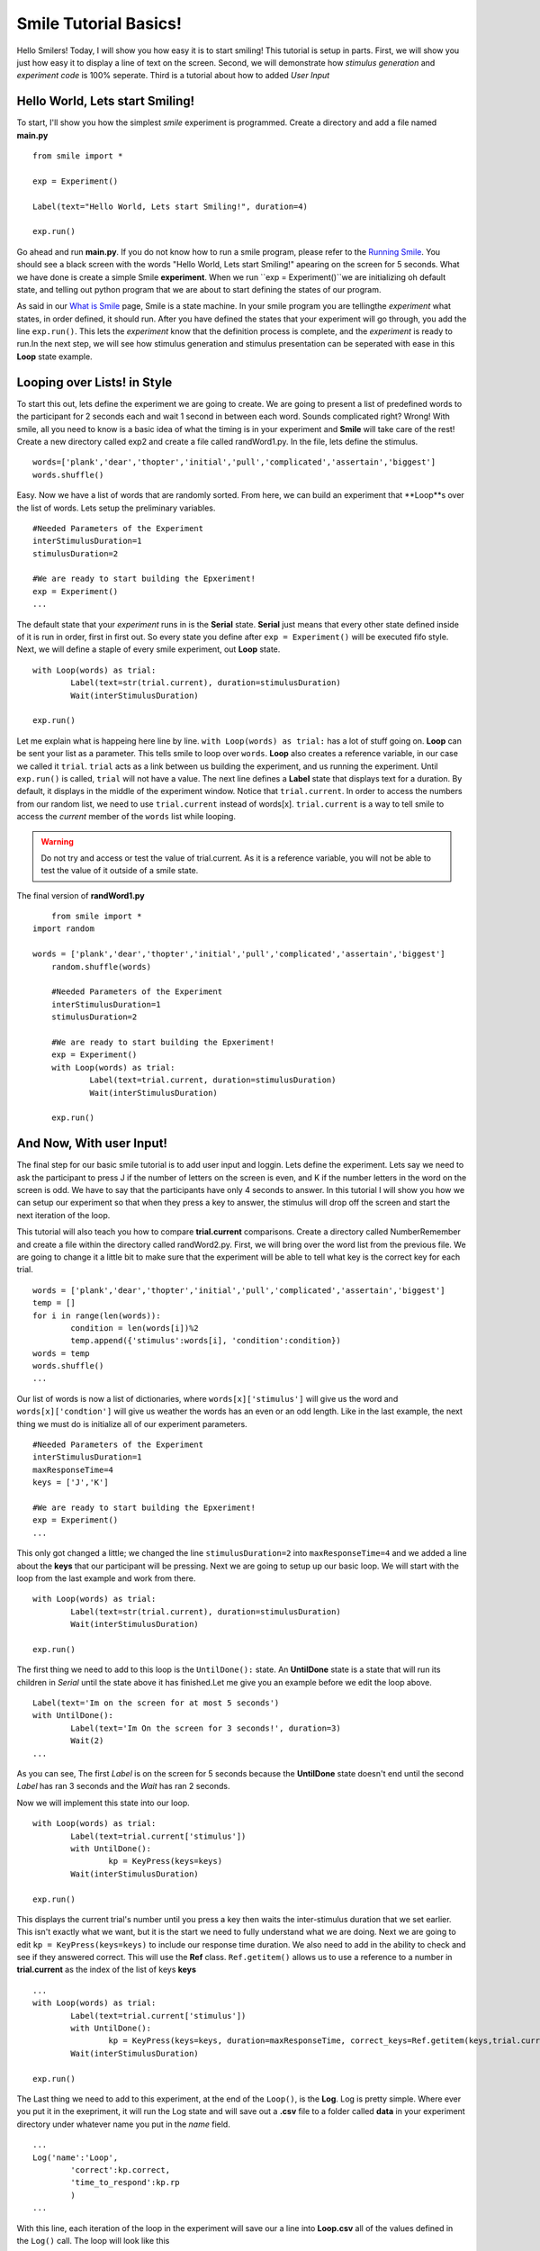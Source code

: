 ================================
Smile Tutorial Basics!
================================

Hello Smilers! Today, I will show you how easy it is to start smiling! This tutorial is setup in parts. First, we will show you just how easy it to display a line of text on the screen.  Second, we will demonstrate how *stimulus generation* and *experiment code* is 100% seperate. Third is a tutorial about how to added *User Input*

Hello World, Lets start Smiling!
================================

To start, I'll show you how the simplest *smile* experiment is programmed. Create a directory and add a file named **main.py**
::
	from smile import *

	exp = Experiment()

	Label(text="Hello World, Lets start Smiling!", duration=4)

	exp.run()

Go ahead and run **main.py**. If you do not know how to run a smile program, please refer to the `Running Smile <http://smile.org/RunningSmile.html>`_. You should see a black screen with the words "Hello World, Lets start Smiling!" apearing on the screen for 5 seconds.  What we have done is create a simple Smile **experiment**. When we run ``exp = Experiment()``we are initializing oh default state, and telling out python program that we are about to start defining the states of our program. 

As said in our `What is Smile <http://smile.org/whatissmile.html>`_ page, Smile is a state machine. In your smile program you are tellingthe *experiment* what states, in order defined, it should run. After you have defined the states that your experiment will go through, you add the line ``exp.run()``. This lets the *experiment* know that the definition process is complete, and the *experiment* is ready to run.In the next step, we will see how stimulus generation and stimulus presentation can be seperated with ease in this **Loop** state example.

Looping over Lists! in Style
============================

To start this out, lets define the experiment we are going to create. We are going to present a list of predefined words to the participant for 2 seconds each and wait 1 second in between each word. Sounds complicated right? Wrong! With smile, all you need to know is a basic idea of what the timing is in your experiment and **Smile** will take care of the rest! Create a new directory called exp2 and create a file called randWord1.py. In the file, lets define the stimulus.
::
	words=['plank','dear','thopter','initial','pull','complicated','assertain','biggest']
	words.shuffle()	

Easy. Now we have a list of words that are randomly sorted. From here, we can build an experiment that **Loop**s over the list of words. Lets setup the preliminary variables.
::
	#Needed Parameters of the Experiment
	interStimulusDuration=1
	stimulusDuration=2

	#We are ready to start building the Epxeriment!
	exp = Experiment()
	...

The default state that your *experiment* runs in is the **Serial** state.  **Serial** just means that every other state defined inside of it is run in order, first in first out. So every state you define after ``exp = Experiment()`` will be executed fifo style. Next, we will define a staple of every smile experiment, out **Loop** state. 
::
	with Loop(words) as trial:
		Label(text=str(trial.current), duration=stimulusDuration)
		Wait(interStimulusDuration)

	exp.run()

Let me explain what is happeing here line by line. ``with Loop(words) as trial:`` has a lot of stuff going on.  **Loop** can be sent your list as a parameter.  This tells smile to loop over ``words``. **Loop** also creates a reference variable, in our case we called it ``trial``. ``trial`` acts as a link between us building the experiment, and us running the experiment.  Until ``exp.run()`` is called, ``trial`` will not have a value. The next line defines a **Label** state that displays text for a duration. By default, it displays in the middle of the experiment window. Notice that ``trial.current``. In order to access the numbers from our random list, we need to use ``trial.current`` instead of words[x]. ``trial.current`` is a way to tell smile to access the *current* member of the ``words`` list while looping.

.. warning::
	Do not try and access or test the value of trial.current. As it is a reference variable, you will not be able to test the value of it outside of a smile state.  

The final version of **randWord1.py**
::
	from smile import *
    import random
	
    words = ['plank','dear','thopter','initial','pull','complicated','assertain','biggest']
	random.shuffle(words)	

	#Needed Parameters of the Experiment
	interStimulusDuration=1
	stimulusDuration=2

	#We are ready to start building the Epxeriment!
	exp = Experiment()
	with Loop(words) as trial:
		Label(text=trial.current, duration=stimulusDuration)
		Wait(interStimulusDuration)

	exp.run()

And Now, With user Input!
=========================

The final step for our basic smile tutorial is to add user input and loggin.  Lets define the experiment. Lets say we need to ask the participant to press J if the number of letters on the screen is even, and K if the number letters in the word on the screen is odd. We have to say that the participants have only 4 seconds to answer. In this tutorial I will show you how we can setup our experiment so that when they press a key to answer, the stimulus will drop off the screen and start the next iteration of the loop.  

This tutorial will also teach you how to compare **trial.current** comparisons. Create a directory called NumberRemember and create a file within the directory called randWord2.py. First, we will bring over the word list from the previous file.  We are going to change it a little bit to make sure that the experiment will be able to tell what key is the correct key for each trial.  
::
	words = ['plank','dear','thopter','initial','pull','complicated','assertain','biggest']
	temp = []
	for i in range(len(words)):
		condition = len(words[i])%2
		temp.append({'stimulus':words[i], 'condition':condition})
	words = temp
	words.shuffle()	
	...

Our list of words is now a list of dictionaries, where ``words[x]['stimulus']`` will give us the word and ``words[x]['condtion']`` will give us weather the words has an even or an odd length. Like in the last example, the next thing we must do is initialize all of our experiment parameters.
::
	#Needed Parameters of the Experiment
	interStimulusDuration=1
	maxResponseTime=4
	keys = ['J','K']

	#We are ready to start building the Epxeriment!
	exp = Experiment()
	...

This only got changed a little; we changed the line ``stimulusDuration=2`` into ``maxResponseTime=4`` and we added a line about the **keys** that our participant will be pressing.  Next we are going to setup up our basic loop. We will start with the loop from the last example and work from there. 
::
	with Loop(words) as trial:
		Label(text=str(trial.current), duration=stimulusDuration)
		Wait(interStimulusDuration)

	exp.run()

The first thing we need to add to this loop is the ``UntilDone():`` state. An **UntilDone** state is a state that will run its children in *Serial* until the state above it has finished.Let me give you an example before we edit the loop above. 
:: 
	Label(text='Im on the screen for at most 5 seconds')
	with UntilDone():
		Label(text='Im On the screen for 3 seconds!', duration=3)
		Wait(2)
	...

As you can see, The first *Label* is on the screen for 5 seconds because the **UntilDone** state doesn't end until the second *Label* has ran 3 seconds and the *Wait* has ran 2 seconds.

Now we will implement this state into our loop. 
::
	with Loop(words) as trial:
		Label(text=trial.current['stimulus'])
		with UntilDone():
			kp = KeyPress(keys=keys)
		Wait(interStimulusDuration)

	exp.run()	 

This displays the current trial's number until you press a key then waits the inter-stimulus duration that we set earlier.  This isn't exactly what we want, but it is the start we need to fully understand what we are doing. Next we are going to edit ``kp = KeyPress(keys=keys)`` to include our response time duration. We also need to add in the ability to check and see if they answered correct. This will use the **Ref** class. ``Ref.getitem()`` allows us to use a reference to a number in **trial.current** as the index of the list of keys **keys**
::
	...
	with Loop(words) as trial:
		Label(text=trial.current['stimulus'])
		with UntilDone():
			kp = KeyPress(keys=keys, duration=maxResponseTime, correct_keys=Ref.getitem(keys,trial.current['conditionn']))
		Wait(interStimulusDuration)

	exp.run()
  
The Last thing we need to add to this experiment, at the end of the ``Loop()``, is the **Log**. Log is pretty simple. Where ever you put it in the exepriment, it will run the Log state and will save out a **.csv** file to a folder called **data** in your experiment directory under whatever name you put in the *name* field. 
::
	...
	Log('name':'Loop',
		'correct':kp.correct,
		'time_to_respond':kp.rp
		) 
	...	

With this line, each iteration of the loop in the experiment will save our a line into **Loop.csv** all of the values defined in the ``Log()`` call. The loop will look like this
::
	...
	with Loop(words) as trial:
		Label(text=trial.current['stimulus'])
		with UntilDone():
			kp = KeyPress(keys=keys, duration=maxResponseTime, correct_keys=Ref.getitem(keys,trial.current['conditionn']))
		Wait(interStimulusDuration)
		Log('name':'Loop',
			'correct':kp.correct,
			'time_to_respond':kp.rp
			) 
	

The final version of **randWord2.py**
::
	from smile import *
	import random
	words = ['plank','dear','thopter','initial','pull','complicated','assertain','biggest']
	temp = []
	for i in range(len(words)):
	    condition = len(words[i])%2
	    temp.append({'stimulus':words[i], 'condition':condition})
	words = temp
	random.shuffle(words)	

	#Needed Parameters of the Experiment
	interStimulusDuration=1
	maxResponseTime=4
	keys = ['J','K']
	#We are ready to start building the Epxeriment!
	exp = Experiment()

	with Loop(words) as trial:
	    Label(text=trial.current['stimulus'])
	    with UntilDone():
	        kp = KeyPress(keys=keys, duration=maxResponseTime, correct_resp=Ref.getitem(keys,trial.current['condition']))
	    Wait(interStimulusDuration)
	    Log(name='Loop',
	           correct=kp.correct,
	           time_to_respond=kp.rt) 
	    Wait(interStimulusDuration)
	exp.run()


Now you are ready to get Smiling!


Special Examples
=============================

This section is designed to help you figure out how to use some of the more advnaced 


ButtonPress
-----------------------------
::
    from smile import *
    
    exp = Experiment()
    
    #From here you can see setup for a ButtonPress state.
    with ButtonPress() as bp:
        Button(name='Left', text='left', left = exp.screen.left, bottom=exp.screen.bottom)
        Button(name='Left', text='right', right = exp.screen.right, bottom=exp.screen.bottom)
        
    
